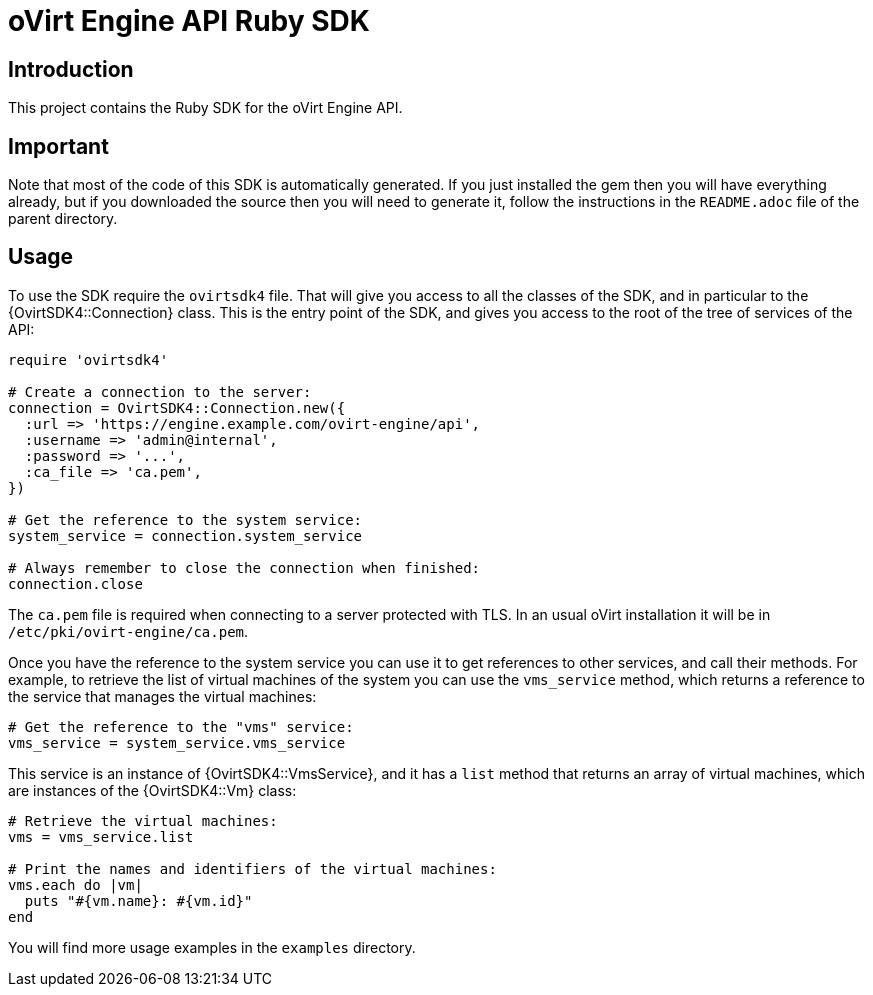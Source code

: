 = oVirt Engine API Ruby SDK

== Introduction

This project contains the Ruby SDK for the oVirt Engine API.

== Important

Note that most of the code of this SDK is automatically generated. If you
just installed the gem then you will have everything already, but if you
downloaded the source then you will need to generate it, follow the
instructions in the `README.adoc` file of the parent directory.

== Usage

To use the SDK require the `ovirtsdk4` file. That will give you
access to all the classes of the SDK, and in particular to the
{OvirtSDK4::Connection} class. This is the entry point of the SDK,
and gives you access to the root of the tree of services of the API:

[source,ruby]
----
require 'ovirtsdk4'

# Create a connection to the server:
connection = OvirtSDK4::Connection.new({
  :url => 'https://engine.example.com/ovirt-engine/api',
  :username => 'admin@internal',
  :password => '...',
  :ca_file => 'ca.pem',
})

# Get the reference to the system service:
system_service = connection.system_service

# Always remember to close the connection when finished:
connection.close
----

The `ca.pem` file is required when connecting to a server protected
with TLS. In an usual oVirt installation it will be in
`/etc/pki/ovirt-engine/ca.pem`.

Once you have the reference to the system service you can use it to get
references to other services, and call their methods. For example, to
retrieve the list of virtual machines of the system you can use the
`vms_service` method, which returns a reference to the service that
manages the virtual machines:

[source,ruby]
----
# Get the reference to the "vms" service:
vms_service = system_service.vms_service
----

This service is an instance of {OvirtSDK4::VmsService}, and it has
a `list` method that returns an array of virtual machines, which are
instances of the {OvirtSDK4::Vm} class:

[source,ruby]
----
# Retrieve the virtual machines:
vms = vms_service.list

# Print the names and identifiers of the virtual machines:
vms.each do |vm|
  puts "#{vm.name}: #{vm.id}"
end
----

You will find more usage examples in the `examples` directory.
